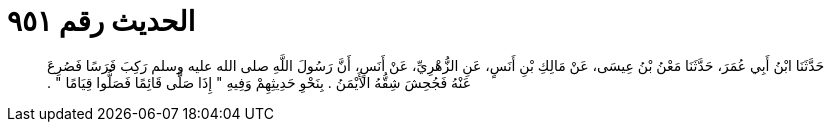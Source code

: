 
= الحديث رقم ٩٥١

[quote.hadith]
حَدَّثَنَا ابْنُ أَبِي عُمَرَ، حَدَّثَنَا مَعْنُ بْنُ عِيسَى، عَنْ مَالِكِ بْنِ أَنَسٍ، عَنِ الزُّهْرِيِّ، عَنْ أَنَسٍ، أَنَّ رَسُولَ اللَّهِ صلى الله عليه وسلم رَكِبَ فَرَسًا فَصُرِعَ عَنْهُ فَجُحِشَ شِقُّهُ الأَيْمَنُ ‏.‏ بِنَحْوِ حَدِيثِهِمْ وَفِيهِ ‏"‏ إِذَا صَلَّى قَائِمًا فَصَلُّوا قِيَامًا ‏"‏ ‏.‏
